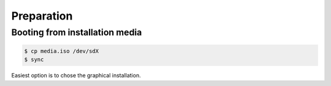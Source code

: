 Preparation
-----------

Booting from installation media
^^^^^^^^^^^^^^^^^^^^^^^^^^^^^^^

.. code-block:: console

   $ cp media.iso /dev/sdX
   $ sync


Easiest option is to chose the graphical installation.  
